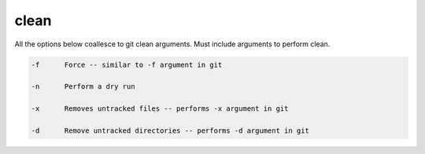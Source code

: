 clean
=====

All the options below coallesce to git clean arguments. Must include arguments to perform clean.


.. code-block:: bash

    -f      Force -- similar to -f argument in git

    -n      Perform a dry run

    -x      Removes untracked files -- performs -x argument in git

    -d      Remove untracked directories -- performs -d argument in git

    